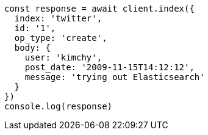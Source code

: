 // This file is autogenerated, DO NOT EDIT
// Use `node scripts/generate-docs-examples.js` to generate the docs examples

[source, js]
----
const response = await client.index({
  index: 'twitter',
  id: '1',
  op_type: 'create',
  body: {
    user: 'kimchy',
    post_date: '2009-11-15T14:12:12',
    message: 'trying out Elasticsearch'
  }
})
console.log(response)
----

